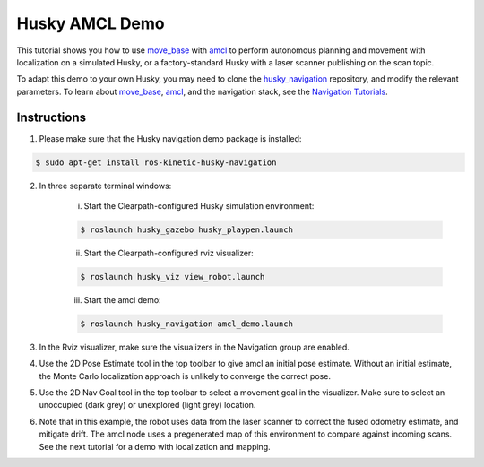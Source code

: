 Husky AMCL Demo
====================================

This tutorial shows you how to use `move_base <http://wiki.ros.org/move_base>`_ with `amcl <http://wiki.ros.org/amcl>`_ to perform autonomous planning and movement with localization on a simulated Husky, or a factory-standard Husky with a laser scanner publishing on the scan topic.

To adapt this demo to your own Husky, you may need to clone the `husky_navigation <http://wiki.ros.org/husky_navigation>`_ repository, and modify the relevant parameters. To learn about `move_base <http://wiki.ros.org/move_base>`_, `amcl <http://wiki.ros.org/amcl>`_, and the navigation stack, see the `Navigation Tutorials <http://wiki.ros.org/navigation/Tutorials>`_.

Instructions
------------------

1.  Please make sure that the Husky navigation demo package is installed:

.. code:: bash

	$ sudo apt-get install ros-kinetic-husky-navigation

2.  In three separate terminal windows:

	i.  Start the Clearpath-configured Husky simulation environment:

	.. code:: bash

		$ roslaunch husky_gazebo husky_playpen.launch

	ii. Start the Clearpath-configured rviz visualizer:

	.. code:: bash

		$ roslaunch husky_viz view_robot.launch

	iii.  Start the amcl demo:

	.. code:: bash

		$ roslaunch husky_navigation amcl_demo.launch

3.  In the Rviz visualizer, make sure the visualizers in the Navigation group are enabled.

4.  Use the 2D Pose Estimate tool in the top toolbar to give amcl an initial pose estimate. Without an initial estimate, the Monte Carlo localization approach is unlikely to converge the correct pose.

5.  Use the 2D Nav Goal tool in the top toolbar to select a movement goal in the visualizer. Make sure to select an unoccupied (dark grey) or unexplored (light grey) location.

6.  Note that in this example, the robot uses data from the laser scanner to correct the fused odometry estimate, and mitigate drift. The amcl node uses a pregenerated map of this environment to compare against incoming scans. See the next tutorial for a demo with localization and mapping.
